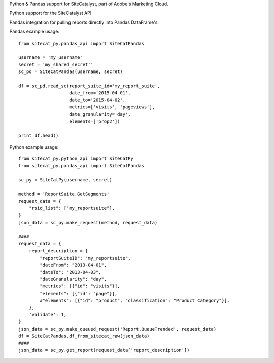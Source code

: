 Python & Pandas support for SiteCatalyst, part of Adobe's Marketing Cloud.

Python support for the SiteCatalyst API.

Pandas integration for pulling reports directly into Pandas DataFrame's.

Pandas example usage::

    from sitecat_py.pandas_api import SiteCatPandas
    
    username = 'my_username'
    secret = 'my_shared_secret''
    sc_pd = SiteCatPandas(username, secret)

    df = sc_pd.read_sc(report_suite_id='my_report_suite',
                       date_from='2015-04-01',
                       date_to='2015-04-02',
                       metrics=['visits', 'pageviews'],
                       date_granularity='day',
                       elements=['prop2'])

    print df.head()

   
Python example usage::

    from sitecat_py.python_api import SiteCatPy
    from sitecat_py.pandas_api import SiteCatPandas

    sc_py = SiteCatPy(username, secret)

    method = 'ReportSuite.GetSegments'
    request_data = {
        "rsid_list": ["my_reportsuite"],
    }
    json_data = sc_py.make_request(method, request_data)

    ####
    request_data = {
        report_description = {
            "reportSuiteID": "my_reportsuite",
            "dateFrom": "2013-04-01",
            "dateTo": "2013-04-03",
            "dateGranularity": "day",
            "metrics": [{"id": "visits"}],
            "elements": [{"id": "page"}],
            #"elements": [{"id": "product", "classification": "Product Category"}],
        },
        'validate': 1,
    }
    json_data = sc_py.make_queued_request('Report.QueueTrended', request_data)
    df = SiteCatPandas.df_from_sitecat_raw(json_data)
    ####
    json_data = sc_py.get_report(request_data['report_description'])
